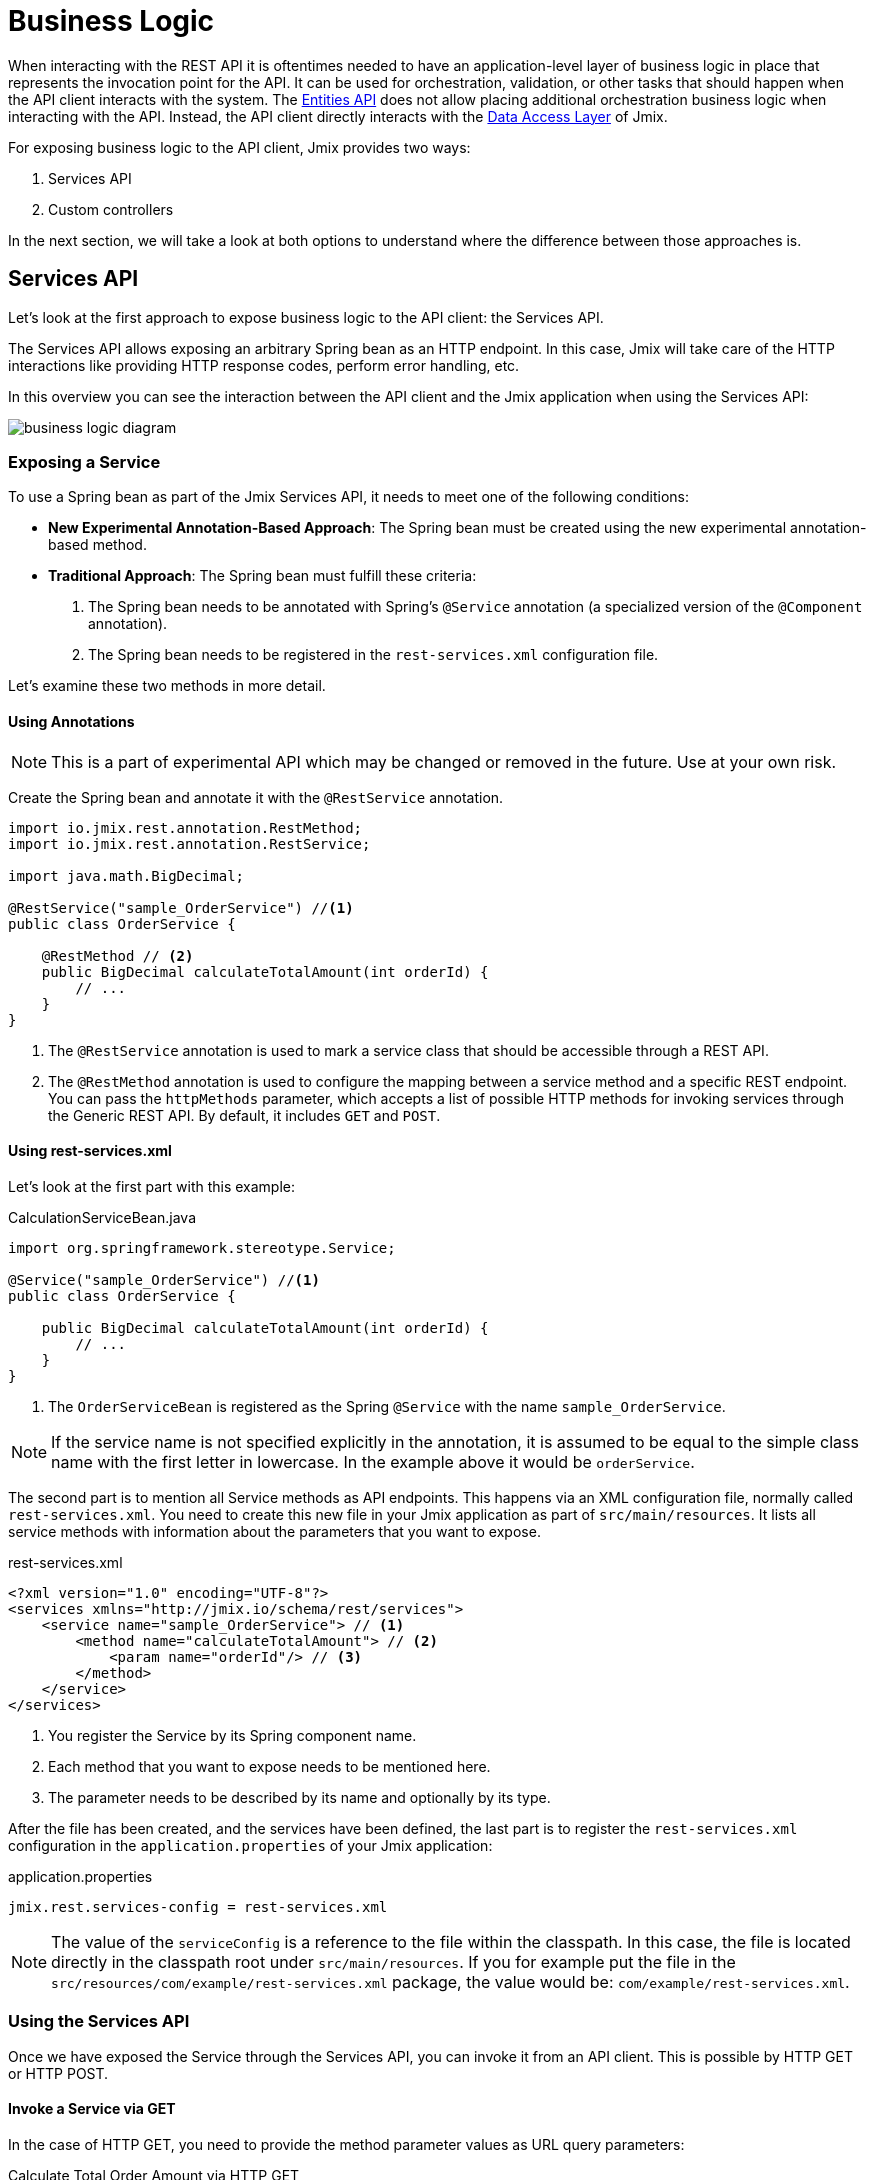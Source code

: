 = Business Logic

When interacting with the REST API it is oftentimes needed to have an application-level layer of business logic in place that represents the invocation point for the API. It can be used for orchestration, validation, or other tasks that should happen when the API client interacts with the system. The xref:rest:entities-api.adoc[Entities API] does not allow placing additional orchestration business logic when interacting with the API. Instead, the API client directly interacts with the xref:data-access:index.adoc[Data Access Layer] of Jmix.

For exposing business logic to the API client, Jmix provides two ways:

1. Services API
2. Custom controllers

In the next section, we will take a look at both options to understand where the difference between those approaches is.

[[services-api]]
== Services API

Let's look at the first approach to expose business logic to the API client: the Services API.

The Services API allows exposing an arbitrary Spring bean as an HTTP endpoint. In this case, Jmix will take care of the HTTP interactions like providing HTTP response codes, perform error handling, etc.

In this overview you can see the interaction between the API client and the Jmix application when using the Services API:

image::business-logic-diagram.svg[align="center"]

[[exposing-a-service]]
=== Exposing a Service

To use a Spring bean as part of the Jmix Services API, it needs to meet one of the following conditions:

* *New Experimental Annotation-Based Approach*: The Spring bean must be created using the new experimental annotation-based method.
* *Traditional Approach*: The Spring bean must fulfill these criteria:
1. The Spring bean needs to be annotated with Spring's `@Service` annotation (a specialized version of the `@Component` annotation).
2. The Spring bean needs to be registered in the `rest-services.xml` configuration file.

Let's examine these two methods in more detail.

[[using-annotations]]
==== Using Annotations

NOTE: This is a part of experimental API which may be changed or removed in the future. Use at your own risk.

Create the Spring bean and annotate it with the `@RestService` annotation.

[source,java]
----
import io.jmix.rest.annotation.RestMethod;
import io.jmix.rest.annotation.RestService;

import java.math.BigDecimal;

@RestService("sample_OrderService") //<1>
public class OrderService {

    @RestMethod // <2>
    public BigDecimal calculateTotalAmount(int orderId) {
        // ...
    }
}
----
<1> The `@RestService` annotation is used to mark a service class that should be accessible through a REST API.
<2> The `@RestMethod` annotation is used to configure the mapping between a service method and a specific REST endpoint. You can pass the `httpMethods` parameter, which accepts a list of possible HTTP methods for invoking services through the Generic REST API. By default, it includes `GET` and `POST`.

[[using-rest-services]]
==== Using rest-services.xml

Let's look at the first part with this example:

[source,java]
.CalculationServiceBean.java
----
import org.springframework.stereotype.Service;

@Service("sample_OrderService") //<1>
public class OrderService {

    public BigDecimal calculateTotalAmount(int orderId) {
        // ...
    }
}
----
<1> The `OrderServiceBean` is registered as the Spring `@Service` with the name `sample_OrderService`.

NOTE: If the service name is not specified explicitly in the annotation, it is assumed to be equal to the simple class name with the first letter in lowercase. In the example above it would be `orderService`.

The second part is to mention all Service methods as API endpoints. This happens via an XML configuration file, normally called `rest-services.xml`. You need to create this new file in your Jmix application as part of `src/main/resources`. It lists all service methods with information about the parameters that you want to expose.

[source,xml]
.rest-services.xml
----
<?xml version="1.0" encoding="UTF-8"?>
<services xmlns="http://jmix.io/schema/rest/services">
    <service name="sample_OrderService"> // <1>
        <method name="calculateTotalAmount"> // <2>
            <param name="orderId"/> // <3>
        </method>
    </service>
</services>
----
<1> You register the Service by its Spring component name.
<2> Each method that you want to expose needs to be mentioned here.
<3> The parameter needs to be described by its name and optionally by its type.

After the file has been created, and the services have been defined, the last part is to register the `rest-services.xml` configuration in the `application.properties` of your Jmix application:

[source,properties]
.application.properties
----
jmix.rest.services-config = rest-services.xml
----

NOTE: The value of the `serviceConfig` is a reference to the file within the classpath. In this case, the file is located directly in the classpath root under `src/main/resources`. If you for example put the file in the `src/resources/com/example/rest-services.xml` package, the value would be: `com/example/rest-services.xml`.

[[using-the-services-api]]
=== Using the Services API

Once we have exposed the Service through the Services API, you can invoke it from an API client. This is possible by HTTP GET or HTTP POST.

[[invoke-a-service-via-get]]
==== Invoke a Service via GET

In the case of HTTP GET, you need to provide the method parameter values as URL query parameters:

[source, http request]
.Calculate Total Order Amount via HTTP GET
----
GET http://localhost:8080/rest
            /services
            /sample_OrderService
            /calculateTotalAmount?orderId=123
Authorization: Bearer {{access_token}}
----

[source, json]
.Response: 200 - OK
----
450.0
----

NOTE: When using GET for invoking a service through the Services API, the OAuth access token still needs to be provided by the HTTP Authorization header. It is not possible to append the access token as a URL query parameter.

A service method may return a result of a simple data type, an entity, an entity collection, or a serializable POJO. In our case, the service method returns an `int`, so the response body contains just a number.

[[invoke-a-service-via-post]]
==== Invoke a Service via POST

Alternatively, it is also possible to invoke the Service via HTTP POST. This is in particularly useful, when the Service method has one of the following parameter types:

* Entities
* Entity Collections
* Serializable POJOs

Suppose we added a new method to the OrderService created in the previous part:

[source,java]
.OrderServiceBean.java
----
@Service("sales_OrderService")
public class OrderService {

    public OrderValidationResult validateOrder(Order order, Date validationDate){
        OrderValidationResult result = new OrderValidationResult();
        result.setSuccess(false);
        result.setErrorMessage("Validation of order " + order.getNumber() + " failed. validationDate parameter is: " + validationDate);
        return result;
    }
}
----

With the following structure for the `OrderValidationResult` POJO as the result object:

[source,java]
.OrderValidationResult.java
----
import java.io.Serializable;

public class OrderValidationResult implements Serializable {

    private boolean success;

    private String errorMessage;

    public boolean isSuccess() {
        return success;
    }

    public void setSuccess(boolean success) {
        this.success = success;
    }

    public String getErrorMessage() {
        return errorMessage;
    }

    public void setErrorMessage(String errorMessage) {
        this.errorMessage = errorMessage;
    }
}
----

The new method has an Order entity in the arguments list and returns a POJO. Before the invocation of the REST API, the new method also must be registered in the `rest-services.xml`. Once you exposed the method you can perform the API call:

[source, http request]
.Invoke Order Validation via HTTP POST
----
POST http://localhost:8080/rest/services/sales_OrderService/validateOrder

{
  "order" : {
    "number": "00050",
    "date" : "2016-01-01"
  },
  "validationDate": "2016-10-01"
}
----

The REST API method returns a serialized `OrderValidationResult` POJO:

[source, json]
.Response: 200 - OK
----
{
  "success": false,
  "errorMessage": "Validation of order 00050 failed. validationDate parameter is: 2016-10-01"
}
----

[[service-parameters]]
==== Passing Parameters

Parameter values must be passed in a format defined for the corresponding xref:data-model:data-types.adoc[datatype].

* If the parameter type is `java.util.Date`, then the value is handled by `DateTimeDatatype`. This datatype implementation uses the https://docs.oracle.com/en/java/javase/11/docs/api/java.base/java/time/format/DateTimeFormatter.html#ISO_DATE_TIME[ISO_DATE_TIME^] format where the date and time parts are separated with `T`, for example `2011-12-03T10:15:30`.
* Parameters of `java.sql.Date` type are handled by `DateDatatype` which uses https://docs.oracle.com/en/java/javase/11/docs/api/java.base/java/time/format/DateTimeFormatter.html#ISO_DATE[ISO_DATE^] format, for example `2011-12-03`.
* Parameters of `java.sql.Time` type are handled by `TimeDatatype` which uses https://docs.oracle.com/en/java/javase/11/docs/api/java.base/java/time/format/DateTimeFormatter.html#ISO_TIME[ISO_TIME^] format, for example `10:15:30`.

[[custom-controller]]
== Custom Controller

The second way of exposing business logic as an API is the ability to use custom HTTP controllers. The main difference is that in this case, it is also possible to influence the HTTP interactions (like status codes, security, etc.) on your own. Jmix uses the default mechanisms from Spring MVC for creating HTTP endpoints.

Use-cases for custom controllers could be:

* explicitly define HTTP status codes
* use other request & response content type than JSON
* set custom response headers (e.g. for caching)
* create custom error messages from exceptions

In these situations, the generic Services API might be not flexible enough to accomplish your goals. Therefore Jmix allows natively integrate Spring MVC controllers into a Jmix application.

[[creating-custom-controllers]]
=== Creating Custom Controllers

To create a Spring MVC controller, it is only required to create a Spring bean in the Jmix application annotated as a Spring MVC controller. Jmix itself does not have any further requirements over Spring MVC. Let's look at an example Controller:

[source,java]
.OrderController.java
----
import org.springframework.web.bind.annotation.RestController;
import org.springframework.web.bind.annotation.RequestMapping;

@RestController // <1>
@RequestMapping("/orders")  // <2>
public class OrderController {
    // ...
}
----
<1> The custom controller is marked as `@RestController` to indicate to Spring that this bean contains HTTP endpoints.
<2> The request mapping defines the base path for this Controller.

Now that the Spring controller is registered, we can create a method exposing a particular HTTP endpoint with it:

[source,java]
.OrderController.java
----
import org.springframework.http.HttpStatus;
import org.springframework.http.HttpHeaders;
import org.springframework.http.ResponseEntity;
import org.springframework.web.bind.annotation.GetMapping;
import org.springframework.web.bind.annotation.RequestParam;

@RestController
@RequestMapping("/orders")
public class OrderController {

    @GetMapping("/calculateTotalAmount") // <1>
    public ResponseEntity<OrderTotalAmount> calculateTotalAmount(
            @RequestParam int orderId  // <2>
    ) {

        BigDecimal totalAmount = orderService.calculateTotalAmount(orderId);

        return ResponseEntity // <3>
                .status(HttpStatus.OK)
                .header(HttpHeaders.CACHE_CONTROL, "max-age=31536000")
                .body(new OrderTotalAmount(totalAmount, orderId));

    }
}
----
<1> The method `calculateTotalAmount` is annotated with `@GetMapping` indicating that it is accessible via HTTP GET on the subpath `/calculateTotalAmount`.
<2> The parameter `orderId` is retrieved via URL query parameters.
<3> We can use Spring's `ResponseEntity` class to indicate a JSON response together with different HTTP aspects.

More detailed information on the various aspects of how to create Spring MVC controllers can be found in the Spring guide: https://spring.io/guides/gs/rest-service/[Building a RESTful Web Service] as well as the https://docs.spring.io/spring-framework/docs/current/reference/html/web.html#mvc[reference documentation] for Spring MVC.

With that controller in place, Jmix can serve this HTTP endpoint. Let's have a look at how to interact with the controller:

[source, http request]
.Invoke Custom Orders Controller
----
GET http://localhost:8080/orders/calculateTotalAmount?orderId=123
----

The result contains the calculation result exposed as JSON as well as the defined HTTP headers:

[source, http request]
.Response: 200 - OK
----
HTTP/1.1 200
Cache-Control: max-age=31536000
Content-Type: application/json

{
  "orderId": 123,
  "totalAmount": 450.0
}
----

[[securing-custom-controllers]]
=== Securing Custom Controllers

To secure a custom controller via the same OAuth2 mechanism that the other parts of the Jmix REST APIs use, register the controller's URL pattern in the `jmix.rest.authenticated-url-patterns` application property:

[source,properties]
.application.properties
----
jmix.rest.authenticated-url-patterns = /orders/**
----

Here, the `/orders/**` wildcard indicates to Jmix that all endpoints that start with `/orders/` should also use the OAuth2 mechanism.

NOTE: The value can contain a comma-separated list of https://docs.spring.io/spring-framework/docs/current/javadoc-api/org/springframework/util/AntPathMatcher.html[Apache Ant style URL patterns].

Trying to invoke the Order Controller now without a valid OAuth2 token will result in an `HTTP 401 - Unauthorized`:

[source, http request]
.Response: 401 - Unauthorized
----
HTTP/1.1 401
WWW-Authenticate: Bearer realm="oauth2-resource", error="unauthorized", error_description="Full authentication is required to access this resource"

{
"error": "unauthorized",
"error_description": "Full authentication is required to access this resource"
}
----

Authenticated endpoints can rely on data access control provided by the Jmix xref:security:index.adoc[security] subsystem. If your controller uses xref:data-access:data-manager.adoc[DataManager] to load or save data, it will check rights of the authenticated user on xref:security:resource-roles.adoc#entity-policy[entity operations]. In the following example, the "Access denied" exception will be thrown if the user has no rights to read the `Order` entity:

[source,java,indent=0]
----
@RestController
@RequestMapping("/orders")
public class OrderController {

    @Autowired
    private DataManager dataManager;

    @GetMapping("/all")
    public List<Order> loadAll() {
        return dataManager.load(Order.class).all().list();
    }
----

If you want to limit access also to entity attributes, use the `EntitySerialization` bean for serializing entities returned from the endpoint. In the following example, only attributes, permitted by the xref:security:resource-roles.adoc#entity-attribute-policy[entity attribute policy] will be returned in JSON to the client:

[source,java,indent=0]
----
@RestController
@RequestMapping("/orders")
public class OrderController {

    @Autowired
    private DataManager dataManager;
    @Autowired
    private EntitySerialization entitySerialization;

    @GetMapping("/all")
    public String loadAll() {
        List<Order> orders = dataManager.load(Order.class).all().list();
        return entitySerialization.toJson(
                orders,
                null,
                EntitySerializationOption.DO_NOT_SERIALIZE_DENIED_PROPERTY
        );
    }
----
